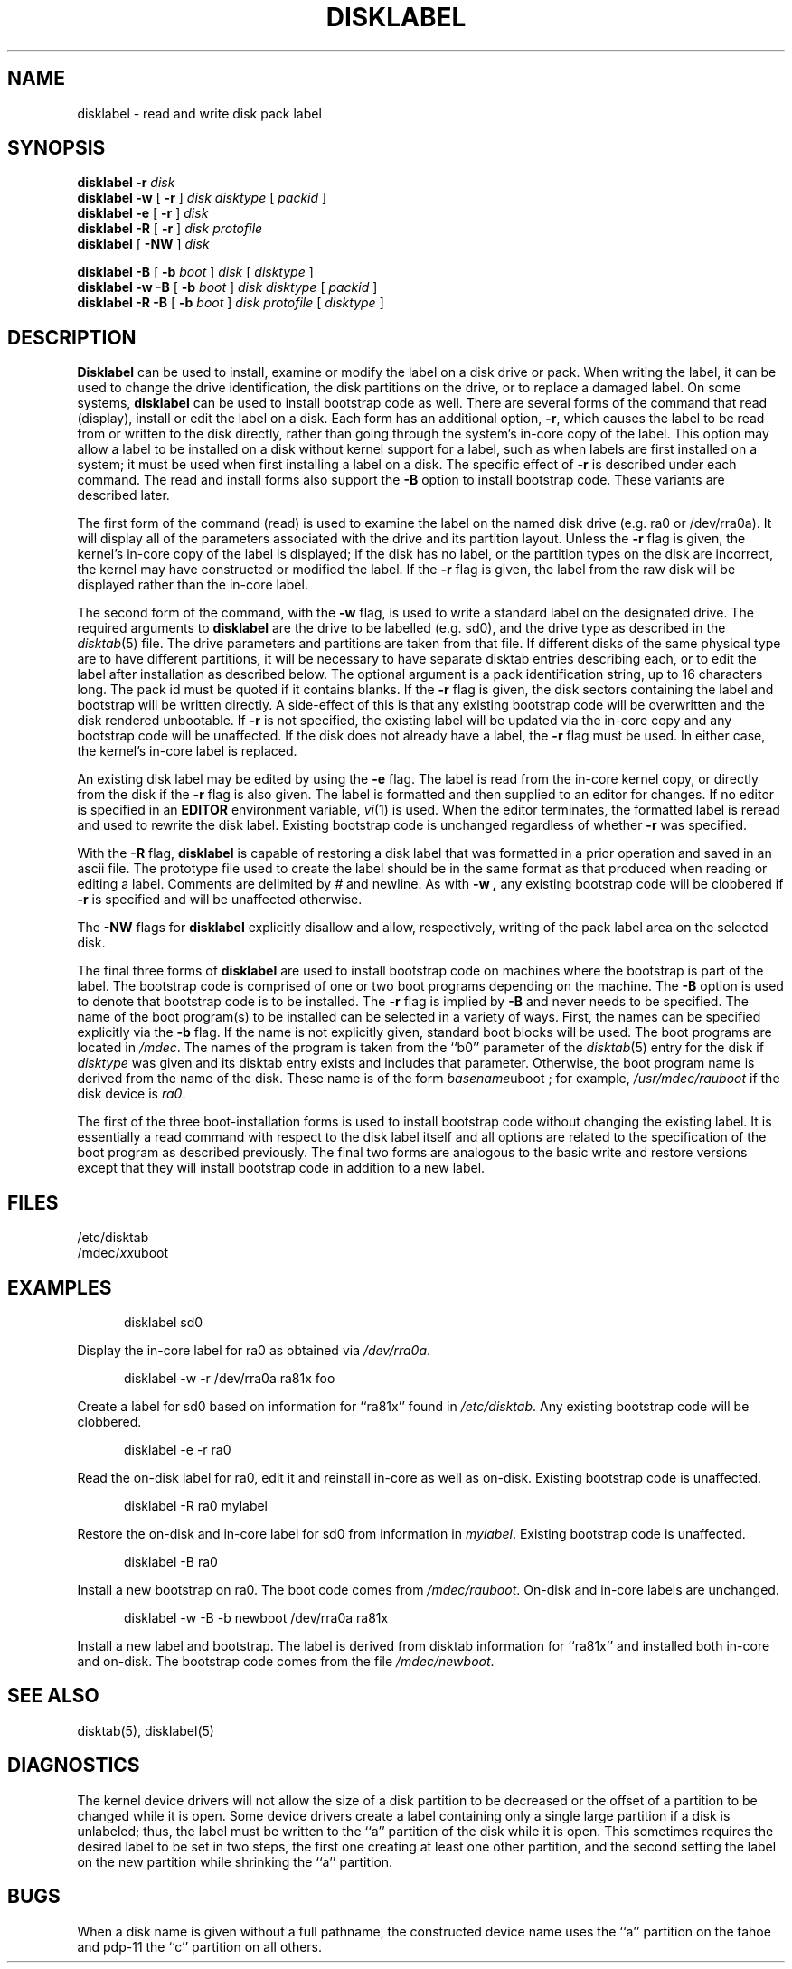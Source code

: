 .\" Copyright (c) 1987, 1988, 1991, 1993
.\"	The Regents of the University of California.  All rights reserved.
.\"
.\" This code is derived from software contributed to Berkeley by
.\" Symmetric Computer Systems.
.\"
.\" Redistribution and use in source and binary forms, with or without
.\" modification, are permitted provided that the following conditions
.\" are met:
.\" 1. Redistributions of source code must retain the above copyright
.\"    notice, this list of conditions and the following disclaimer.
.\" 2. Redistributions in binary form must reproduce the above copyright
.\"    notice, this list of conditions and the following disclaimer in the
.\"    documentation and/or other materials provided with the distribution.
.\" 3. All advertising materials mentioning features or use of this software
.\"    must display the following acknowledgement:
.\"	This product includes software developed by the University of
.\"	California, Berkeley and its contributors.
.\" 4. Neither the name of the University nor the names of its contributors
.\"    may be used to endorse or promote products derived from this software
.\"    without specific prior written permission.
.\"
.\" THIS SOFTWARE IS PROVIDED BY THE REGENTS AND CONTRIBUTORS ``AS IS'' AND
.\" ANY EXPRESS OR IMPLIED WARRANTIES, INCLUDING, BUT NOT LIMITED TO, THE
.\" IMPLIED WARRANTIES OF MERCHANTABILITY AND FITNESS FOR A PARTICULAR PURPOSE
.\" ARE DISCLAIMED.  IN NO EVENT SHALL THE REGENTS OR CONTRIBUTORS BE LIABLE
.\" FOR ANY DIRECT, INDIRECT, INCIDENTAL, SPECIAL, EXEMPLARY, OR CONSEQUENTIAL
.\" DAMAGES (INCLUDING, BUT NOT LIMITED TO, PROCUREMENT OF SUBSTITUTE GOODS
.\" OR SERVICES; LOSS OF USE, DATA, OR PROFITS; OR BUSINESS INTERRUPTION)
.\" HOWEVER CAUSED AND ON ANY THEORY OF LIABILITY, WHETHER IN CONTRACT, STRICT
.\" LIABILITY, OR TORT (INCLUDING NEGLIGENCE OR OTHERWISE) ARISING IN ANY WAY
.\" OUT OF THE USE OF THIS SOFTWARE, EVEN IF ADVISED OF THE POSSIBILITY OF
.\" SUCH DAMAGE.
.\"
.\"	@(#)disklabel.8	8.3 (2.11BSD) 2022/8/30
.\"
.TH DISKLABEL 8 "August 30, 2022"
.UC 2
.SH NAME
disklabel \- read and write disk pack label
.SH SYNOPSIS
.B disklabel \-r
.IR disk
.br
.B disklabel \-w
[
.B \-r
]
.IR disk 
.IR disktype
[
.IR packid
]
.br
.B disklabel \-e
[
.B \-r
]
.IR disk
.br
.B disklabel \-R
[
.B \-r
]
.IR disk
.IR protofile
.br
.B disklabel
[
.B \-NW
]
.IR disk
.sp
.B disklabel \-B
[
.B \-b
.IR boot
]
.IR disk
[
.IR disktype
]
.br
.B disklabel \-w \-B
[
.B \-b
.IR boot
]
.IR disk
.IR disktype
[
.IR packid
]
.br
.B disklabel \-R \-B
[
.B \-b
.IR boot
]
.IR disk
.IR protofile
[
.IR disktype
]
.SH DESCRIPTION
.B Disklabel
can be used to install, examine or modify the label on a disk drive or pack.
When writing the label, it can be used
to change the drive identification,
the disk partitions on the drive,
or to replace a damaged label.
On some systems,
.B disklabel
can be used to install bootstrap code as well.
There are several forms of the command that read (display), install or edit
the label on a disk.
Each form has an additional option,
\fB\-r\fP,
which causes the label to be read from or written to the disk directly,
rather than going through the system's in-core copy of the label.
This option may allow a label to be installed on a disk
without kernel support for a label, such as when labels are first installed
on a system; it must be used when first installing a label on a disk.
The specific effect of
.B \-r
is described under each command.
The read and install forms also support the
.B \-B
option to install bootstrap code.
These variants are described later.
.PP
The first form of the command (read) is used to examine the label on the named
disk drive (e.g. ra0 or /dev/rra0a).
It will display all of the parameters associated with the drive
and its partition layout.
Unless the
.B \-r
flag is given,
the kernel's in-core copy of the label is displayed;
if the disk has no label, or the partition types on the disk are incorrect,
the kernel may have constructed or modified the label.
If the
.B \-r
flag is given, the label from the raw disk will be displayed rather
than the in-core label.
.PP
The second form of the command, with the
.B \-w
flag, is used to write a standard label on the designated drive.
The required arguments to
.B disklabel
are the drive to be labelled (e.g. sd0), and
the drive type as described in the
.IR disktab (5)
file.
The drive parameters and partitions are taken from that file.
If different disks of the same physical type are to have different
partitions, it will be necessary to have separate disktab entries
describing each, or to edit the label after installation as described below.
The optional argument is a pack identification string,
up to 16 characters long.
The pack id must be quoted if it contains blanks.
If the
.B \-r
flag is given, the disk sectors containing the label and bootstrap
will be written directly.
A side-effect of this is that any existing bootstrap code will be overwritten
and the disk rendered unbootable.
If
.B \-r
is not specified,
the existing label will be updated via the in-core copy and any bootstrap
code will be unaffected.
If the disk does not already have a label, the
.B \-r
flag must be used.
In either case, the kernel's in-core label is replaced.
.PP
An existing disk label may be edited by using the
.B \-e
flag.
The label is read from the in-core kernel copy,
or directly from the disk if the
.B \-r
flag is also given.
The label is formatted and then supplied to an editor for changes.
If no editor is specified in an
.B EDITOR
environment variable,
.IR vi (1)
is used.
When the editor terminates, the formatted label is reread
and used to rewrite the disk label.
Existing bootstrap code is unchanged regardless of whether
.B \-r
was specified.
.PP
With the
.B \-R
flag,
.B disklabel
is capable of restoring a disk label that was formatted
in a prior operation and saved in an ascii file.
The prototype file used to create the label should be in the same format
as that produced when reading or editing a label.
Comments are delimited by
.IR \&#
and newline.
As with
.B \-w ,
any existing bootstrap code will be clobbered if
.B \-r
is specified and will be unaffected otherwise.
.PP
The
.B \-NW
flags for
.B disklabel
explicitly disallow and
allow, respectively, writing of the pack label area on the selected disk.
.PP
The final three forms of
.B disklabel
are used to install bootstrap code on machines where the bootstrap is part
of the label.
The bootstrap code is comprised of one or two boot programs depending on
the machine.
The
.B \-B
option is used to denote that bootstrap code is to be installed.
The
.B \-r
flag is implied by
.B \-B
and never needs to be specified.
The name of the boot program(s) to be installed can be selected in a
variety of ways.
First, the names can be specified explicitly via the
.B \-b
flag.
If the name is not explicitly given, standard boot blocks will be used.
The boot programs are located in
.IR /mdec .
The names of the program is taken from the ``b0'' parameter
of the
.IR disktab (5)
entry for the disk if
.I disktype
was given and its disktab entry exists and includes that parameter.
Otherwise, the boot program name is derived from the name of the disk.
These name is of the form
\fIbasename\fPuboot
;
for example,
.I /usr/mdec/rauboot
if the disk device is
.IR ra0 .
.PP
The first of the three boot-installation forms is used to install
bootstrap code without changing the existing label.
It is essentially a read command with respect to the disk label
itself and all options are related to the specification of the boot
program as described previously.
The final two forms are analogous to the basic write and restore versions
except that they will install bootstrap code in addition to a new label.
.SH FILES
/etc/disktab
.br
/mdec/\fIxx\fPuboot
.SH EXAMPLES
.in +0.5i
disklabel sd0
.br
.in -0.5i
.PP
Display the in-core label for ra0 as obtained via
.IR /dev/rra0a .
.PP
.in +0.5i
disklabel \-w \-r /dev/rra0a ra81x foo
.br
.in -0.5i
.PP
Create a label for sd0 based on information for ``ra81x'' found in
.IR /etc/disktab .
Any existing bootstrap code will be clobbered.
.PP
.in +0.5i
disklabel -e -r ra0
.in -0.5i
.PP
Read the on-disk label for ra0, edit it and reinstall in-core as well
as on-disk.
Existing bootstrap code is unaffected.
.PP
.in +0.5i
disklabel -R ra0 mylabel
.br
.in -0.5i
.PP
Restore the on-disk and in-core label for sd0 from information in
.IR mylabel .
Existing bootstrap code is unaffected.
.PP
.in +0.5i
disklabel -B ra0
.br
.in -0.5i
.PP
Install a new bootstrap on ra0.
The boot code comes from
.IR /mdec/rauboot .
On-disk and in-core labels are unchanged.
.PP
.in +0.5i
disklabel -w -B -b newboot /dev/rra0a ra81x
.br
.in -0.5i
.PP
Install a new label and bootstrap.
The label is derived from disktab information for ``ra81x'' and
installed both in-core and on-disk.
The bootstrap code comes from the file
.IR /mdec/newboot .
.SH SEE ALSO
disktab(5), disklabel(5)
.SH DIAGNOSTICS
The kernel device drivers will not allow the size of a disk partition
to be decreased or the offset of a partition to be changed while it is open.
Some device drivers create a label containing only a single large partition
if a disk is unlabeled; thus, the label must be written to the ``a''
partition of the disk while it is open.
This sometimes requires the desired label to be set in two steps,
the first one creating at least one other partition,
and the second setting the label on the new partition
while shrinking the ``a'' partition.
.SH BUGS
When a disk name is given without a full pathname,
the constructed device name uses the ``a'' partition on the tahoe and pdp\-11
the ``c'' partition on all others.
